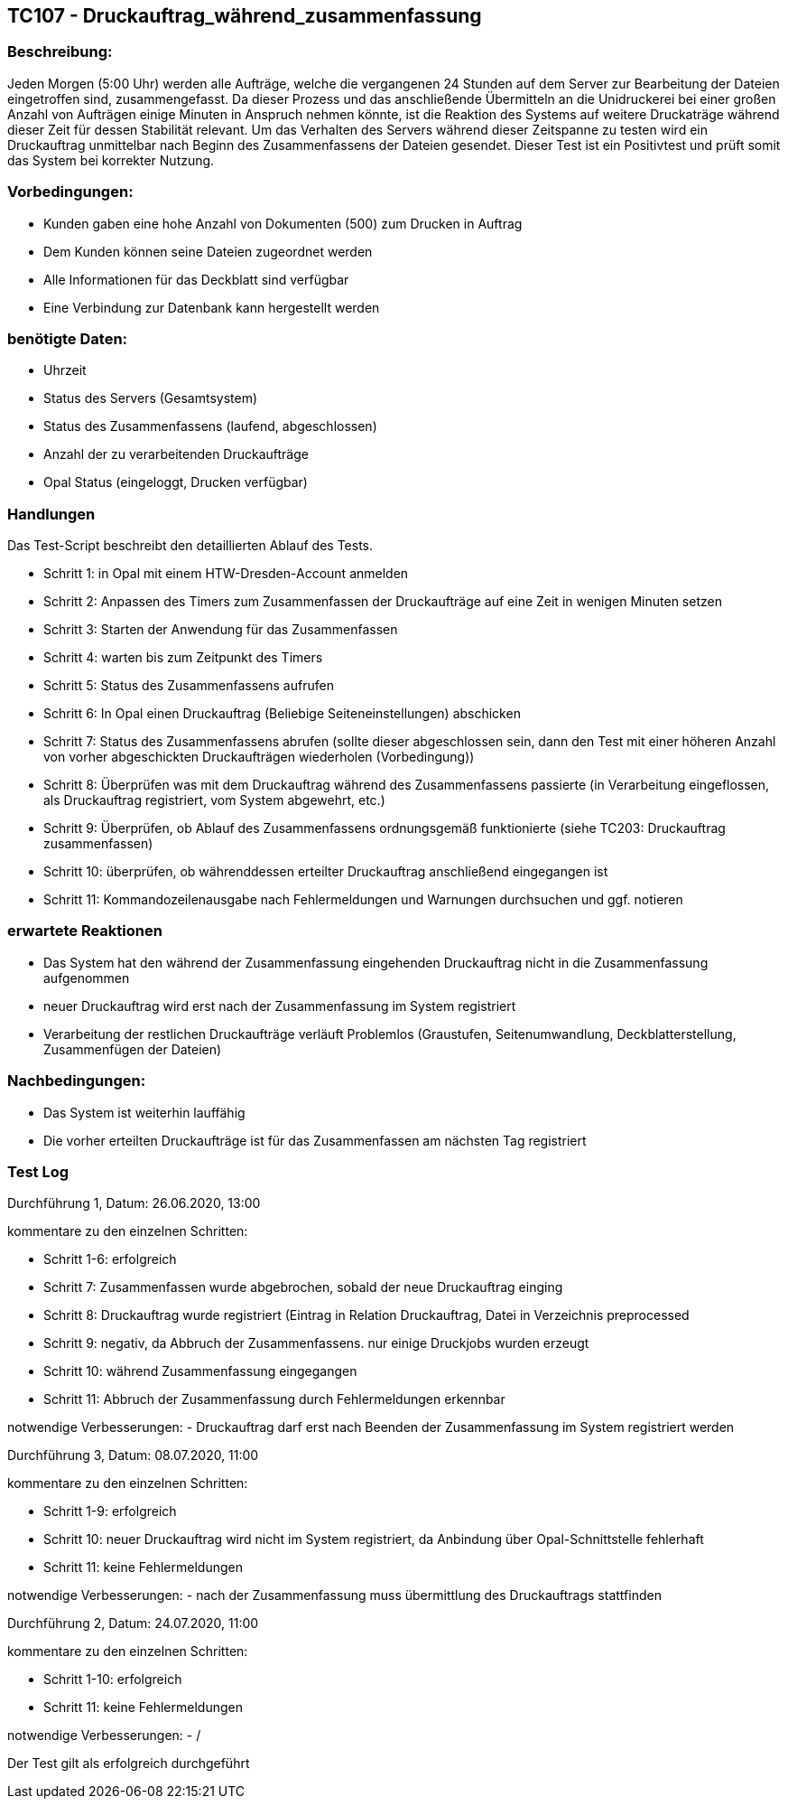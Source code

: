[%header]


== TC107 - Druckauftrag_während_zusammenfassung
=== Beschreibung:
Jeden Morgen (5:00 Uhr) werden alle Aufträge, welche die vergangenen 24 Stunden auf dem Server zur Bearbeitung der Dateien eingetroffen sind, zusammengefasst.
Da dieser Prozess und das anschließende Übermitteln an die Unidruckerei bei einer großen Anzahl von Aufträgen einige Minuten in Anspruch nehmen könnte, ist die Reaktion des Systems auf weitere Druckaträge während dieser Zeit für dessen Stabilität relevant.
Um das Verhalten des Servers während dieser Zeitspanne zu testen wird ein Druckauftrag unmittelbar nach Beginn des Zusammenfassens der Dateien gesendet. Dieser Test ist ein Positivtest und prüft somit das System bei korrekter Nutzung.

=== Vorbedingungen:
- Kunden gaben eine hohe Anzahl von Dokumenten (500) zum Drucken in Auftrag
- Dem Kunden können seine Dateien zugeordnet werden
- Alle Informationen für das Deckblatt sind verfügbar
- Eine Verbindung zur Datenbank kann hergestellt werden

=== benötigte Daten: 
- Uhrzeit
- Status des Servers (Gesamtsystem)
- Status des Zusammenfassens (laufend, abgeschlossen)
- Anzahl der zu verarbeitenden Druckaufträge
- Opal Status (eingeloggt, Drucken verfügbar)


=== Handlungen

Das Test-Script beschreibt den detaillierten Ablauf des Tests.

- Schritt 1: in Opal mit einem HTW-Dresden-Account anmelden
- Schritt 2: Anpassen des Timers zum Zusammenfassen der Druckaufträge auf eine Zeit in wenigen Minuten setzen
- Schritt 3: Starten der Anwendung für das Zusammenfassen
- Schritt 4: warten bis zum Zeitpunkt des Timers
- Schritt 5: Status des Zusammenfassens aufrufen
- Schritt 6: In Opal einen Druckauftrag (Beliebige Seiteneinstellungen) abschicken
- Schritt 7: Status des Zusammenfassens abrufen (sollte dieser abgeschlossen sein, dann den Test mit einer höheren Anzahl von vorher abgeschickten Druckaufträgen wiederholen (Vorbedingung))
- Schritt 8: Überprüfen was mit dem Druckauftrag während des Zusammenfassens passierte (in Verarbeitung eingeflossen, als Druckauftrag registriert, vom System abgewehrt, etc.)
- Schritt 9: Überprüfen, ob Ablauf des Zusammenfassens ordnungsgemäß funktionierte (siehe TC203: Druckauftrag zusammenfassen)
- Schritt 10: überprüfen, ob währenddessen erteilter Druckauftrag anschließend eingegangen ist
- Schritt 11: Kommandozeilenausgabe nach Fehlermeldungen und Warnungen durchsuchen und ggf. notieren

=== erwartete Reaktionen
- Das System hat den während der Zusammenfassung eingehenden Druckauftrag nicht in die Zusammenfassung aufgenommen
- neuer Druckauftrag wird erst nach der Zusammenfassung im System registriert
- Verarbeitung der restlichen Druckaufträge verläuft Problemlos (Graustufen, Seitenumwandlung, Deckblatterstellung, Zusammenfügen der Dateien)

=== Nachbedingungen:
- Das System ist weiterhin lauffähig
- Die vorher erteilten Druckaufträge ist für das Zusammenfassen am nächsten Tag registriert


=== Test Log

Durchführung 1, Datum: 26.06.2020, 13:00

kommentare zu den einzelnen Schritten:

- Schritt 1-6: erfolgreich

- Schritt 7: Zusammenfassen wurde abgebrochen, sobald der neue Druckauftrag einging

- Schritt 8: Druckauftrag wurde registriert (Eintrag in Relation Druckauftrag, Datei in Verzeichnis preprocessed

- Schritt 9: negativ, da Abbruch der Zusammenfassens. nur einige Druckjobs wurden erzeugt

- Schritt 10: während Zusammenfassung eingegangen

- Schritt 11: Abbruch der Zusammenfassung durch Fehlermeldungen erkennbar

notwendige Verbesserungen:
- Druckauftrag darf erst nach Beenden der Zusammenfassung im System registriert werden

Durchführung 3, Datum: 08.07.2020, 11:00

kommentare zu den einzelnen Schritten:

- Schritt 1-9: erfolgreich

- Schritt 10: neuer Druckauftrag wird nicht im System registriert, da Anbindung über Opal-Schnittstelle fehlerhaft

- Schritt 11: keine Fehlermeldungen

notwendige Verbesserungen:
- nach der Zusammenfassung muss übermittlung des Druckauftrags stattfinden

Durchführung 2, Datum: 24.07.2020, 11:00

kommentare zu den einzelnen Schritten:

- Schritt 1-10: erfolgreich

- Schritt 11: keine Fehlermeldungen

notwendige Verbesserungen:
- /

Der Test gilt als erfolgreich durchgeführt